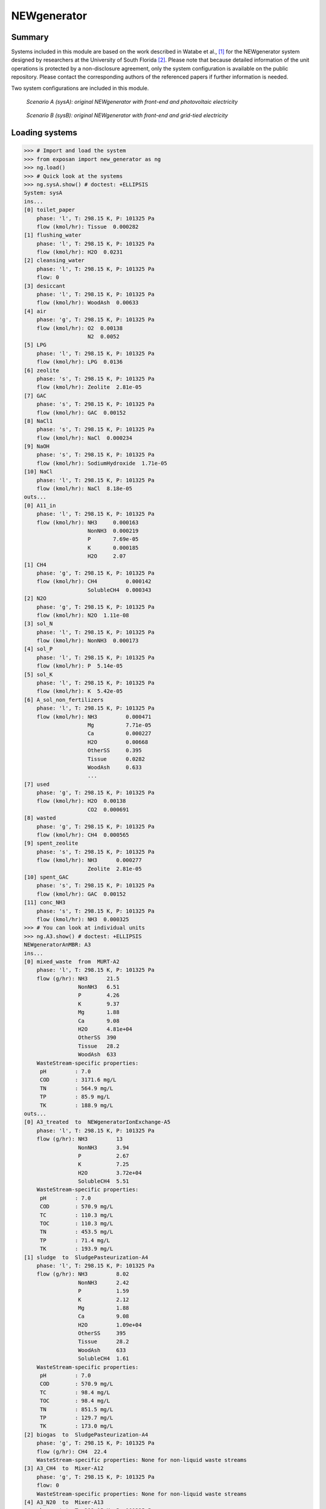 ============
NEWgenerator
============

Summary
-------
Systems included in this module are based on the work described in Watabe et al., [1]_ for the NEWgenerator system designed by researchers at the University of South Florida [2]_. Please note that because detailed information of the unit operations is protected by a non-disclosure agreement, only the system configuration is available on the public repository. Please contact the corresponding authors of the referenced papers if further information is needed.

Two system configurations are included in this module.

.. figure:: ./figures/sysA.png

    *Scenario A (sysA): original NEWgenerator with front-end and photovoltaic electricity*

.. figure:: ./figures/sysB.png

    *Scenario B (sysB): original NEWgenerator with front-end and grid-tied electricity*


Loading systems
---------------
.. code-block:: python

    >>> # Import and load the system
    >>> from exposan import new_generator as ng
    >>> ng.load()
    >>> # Quick look at the systems
    >>> ng.sysA.show() # doctest: +ELLIPSIS
    System: sysA
    ins...
    [0] toilet_paper
        phase: 'l', T: 298.15 K, P: 101325 Pa
        flow (kmol/hr): Tissue  0.000282
    [1] flushing_water
        phase: 'l', T: 298.15 K, P: 101325 Pa
        flow (kmol/hr): H2O  0.0231
    [2] cleansing_water
        phase: 'l', T: 298.15 K, P: 101325 Pa
        flow: 0
    [3] desiccant
        phase: 'l', T: 298.15 K, P: 101325 Pa
        flow (kmol/hr): WoodAsh  0.00633
    [4] air
        phase: 'g', T: 298.15 K, P: 101325 Pa
        flow (kmol/hr): O2  0.00138
                        N2  0.0052
    [5] LPG
        phase: 'l', T: 298.15 K, P: 101325 Pa
        flow (kmol/hr): LPG  0.0136
    [6] zeolite
        phase: 's', T: 298.15 K, P: 101325 Pa
        flow (kmol/hr): Zeolite  2.81e-05
    [7] GAC
        phase: 's', T: 298.15 K, P: 101325 Pa
        flow (kmol/hr): GAC  0.00152
    [8] NaCl1
        phase: 's', T: 298.15 K, P: 101325 Pa
        flow (kmol/hr): NaCl  0.000234
    [9] NaOH
        phase: 's', T: 298.15 K, P: 101325 Pa
        flow (kmol/hr): SodiumHydroxide  1.71e-05
    [10] NaCl
        phase: 'l', T: 298.15 K, P: 101325 Pa
        flow (kmol/hr): NaCl  8.18e-05
    outs...
    [0] A11_in
        phase: 'l', T: 298.15 K, P: 101325 Pa
        flow (kmol/hr): NH3     0.000163
                        NonNH3  0.000219
                        P       7.69e-05
                        K       0.000185
                        H2O     2.07
    [1] CH4
        phase: 'g', T: 298.15 K, P: 101325 Pa
        flow (kmol/hr): CH4         0.000142
                        SolubleCH4  0.000343
    [2] N2O
        phase: 'g', T: 298.15 K, P: 101325 Pa
        flow (kmol/hr): N2O  1.11e-08
    [3] sol_N
        phase: 'l', T: 298.15 K, P: 101325 Pa
        flow (kmol/hr): NonNH3  0.000173
    [4] sol_P
        phase: 'l', T: 298.15 K, P: 101325 Pa
        flow (kmol/hr): P  5.14e-05
    [5] sol_K
        phase: 'l', T: 298.15 K, P: 101325 Pa
        flow (kmol/hr): K  5.42e-05
    [6] A_sol_non_fertilizers
        phase: 'l', T: 298.15 K, P: 101325 Pa
        flow (kmol/hr): NH3         0.000471
                        Mg          7.71e-05
                        Ca          0.000227
                        H2O         0.00668
                        OtherSS     0.395
                        Tissue      0.0282
                        WoodAsh     0.633
                        ...
    [7] used
        phase: 'g', T: 298.15 K, P: 101325 Pa
        flow (kmol/hr): H2O  0.00138
                        CO2  0.000691
    [8] wasted
        phase: 'g', T: 298.15 K, P: 101325 Pa
        flow (kmol/hr): CH4  0.000565
    [9] spent_zeolite
        phase: 's', T: 298.15 K, P: 101325 Pa
        flow (kmol/hr): NH3      0.000277
                        Zeolite  2.81e-05
    [10] spent_GAC
        phase: 's', T: 298.15 K, P: 101325 Pa
        flow (kmol/hr): GAC  0.00152
    [11] conc_NH3
        phase: 's', T: 298.15 K, P: 101325 Pa
        flow (kmol/hr): NH3  0.000325
    >>> # You can look at individual units
    >>> ng.A3.show() # doctest: +ELLIPSIS
    NEWgeneratorAnMBR: A3
    ins...
    [0] mixed_waste  from  MURT-A2
        phase: 'l', T: 298.15 K, P: 101325 Pa
        flow (g/hr): NH3      21.5
                     NonNH3   6.51
                     P        4.26
                     K        9.37
                     Mg       1.88
                     Ca       9.08
                     H2O      4.81e+04
                     OtherSS  390
                     Tissue   28.2
                     WoodAsh  633
        WasteStream-specific properties:
         pH         : 7.0
         COD        : 3171.6 mg/L
         TN         : 564.9 mg/L
         TP         : 85.9 mg/L
         TK         : 188.9 mg/L
    outs...
    [0] A3_treated  to  NEWgeneratorIonExchange-A5
        phase: 'l', T: 298.15 K, P: 101325 Pa
        flow (g/hr): NH3         13
                     NonNH3      3.94
                     P           2.67
                     K           7.25
                     H2O         3.72e+04
                     SolubleCH4  5.51
        WasteStream-specific properties:
         pH         : 7.0
         COD        : 570.9 mg/L
         TC         : 110.3 mg/L
         TOC        : 110.3 mg/L
         TN         : 453.5 mg/L
         TP         : 71.4 mg/L
         TK         : 193.9 mg/L
    [1] sludge  to  SludgePasteurization-A4
        phase: 'l', T: 298.15 K, P: 101325 Pa
        flow (g/hr): NH3         8.02
                     NonNH3      2.42
                     P           1.59
                     K           2.12
                     Mg          1.88
                     Ca          9.08
                     H2O         1.09e+04
                     OtherSS     395
                     Tissue      28.2
                     WoodAsh     633
                     SolubleCH4  1.61
        WasteStream-specific properties:
         pH         : 7.0
         COD        : 570.9 mg/L
         TC         : 98.4 mg/L
         TOC        : 98.4 mg/L
         TN         : 851.5 mg/L
         TP         : 129.7 mg/L
         TK         : 173.0 mg/L
    [2] biogas  to  SludgePasteurization-A4
        phase: 'g', T: 298.15 K, P: 101325 Pa
        flow (g/hr): CH4  22.4
        WasteStream-specific properties: None for non-liquid waste streams
    [3] A3_CH4  to  Mixer-A12
        phase: 'g', T: 298.15 K, P: 101325 Pa
        flow: 0
        WasteStream-specific properties: None for non-liquid waste streams
    [4] A3_N20  to  Mixer-A13
        phase: 'g', T: 298.15 K, P: 101325 Pa
        flow (g/hr): N2O  0.000491
        WasteStream-specific properties: None for non-liquid waste streams


Techno-economic analysis and life cycle assessment (TEA/LCA)
------------------------------------------------------------
TEA and LCA are performed through :class:`TEA` and :class:`LCA` objects and named as "teaA", "lcaA", etc.

.. code-block:: python

    >>> # Check the TEA results for `sysA`
    >>> ng.teaA.show() # doctest: +SKIP
    SimpleTEA: sysA
    NPV  : -169,400 USD at 5.0% discount rate
    >>> # There are also handy functions to allow you quickly see important results
    >>> ng.print_summaries(ng.sysA) # doctest: +SKIP

    ---------- Summary for sysA ----------


    Total N recovery: 52.5 %.

    Total P recovery: 37.3 %.

    Total K recovery: 22.6 %.

    Total cost: 109.77 USD/cap/yr.

    Net emission: 80.34 kg CO2-eq/cap/yr.

    Net ecosystems damage: 0.19 points/cap/yr.

    Net health damage: 12.39 points/cap/yr.

    Net resources damage: 9.75 points/cap/yr.
    >>> # You can also save system reports
    >>> # ng.sysA.save_report('full_file_path.xlsx')


Uncertainty and sensitivity analyses
------------------------------------
Uncertainty and sensitivity analyses are performed through :class:`Model` objects. Two models (``modelA`` and ``modelB`` for ``sysA`` and ``sysB``, respectively) have been added with all the uncertainty parameters and ranges used in Watabe et al. [1]_.

You can make changes (e.g., add or remove parameters, change uncertainty ranges) to these models or construct your own ones.

.. code-block:: python

    >>> # Run the default model for `sysA`
    >>> modelA = ng.create_model('A')
    >>> # Try use larger samples, here is just to get a quick demo result
    >>> # The result will be automatically saved under the results folder
    >>> ng.run_uncertainty(modelA, N=10) # doctest: +ELLIPSIS
    function `run_uncertainty`
    Total ...


Contextual analysis
-------------------
The ``country_specific.py`` module contains scripts to evaluate the system with contextual parameters that are specific to the deployed country.


References
----------
.. [1] Watabe et al., Prioritizing Research, Development, and Deployment Opportunities for the NEWgeneratorTM Non-Sewered Sanitation System through Quantitative Sustainable Design. In Prep.
.. [2] Shyu et al., The NEWgeneratorTM Non-Sewered Sanitation System: Long-Term Field Testing at an Informal Settlement Community in EThekwini Municipality, South Africa. Journal of Environmental Management 2021, 296, 112921. https://doi.org/10.1016/j.jenvman.2021.112921.